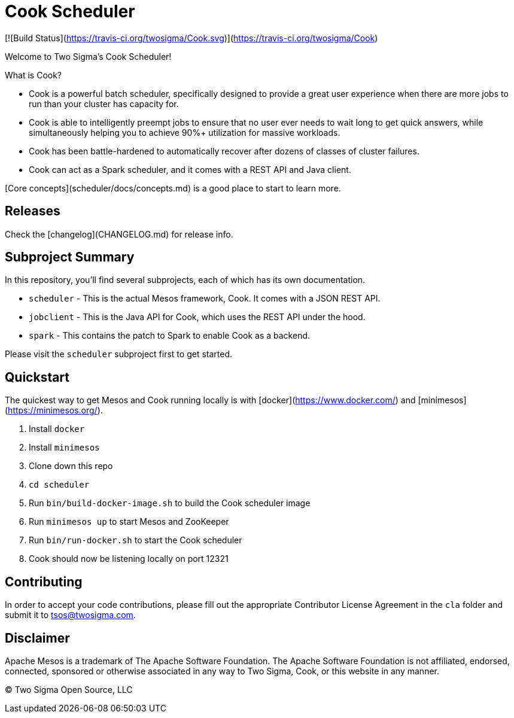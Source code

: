# Cook Scheduler

[![Build Status](https://travis-ci.org/twosigma/Cook.svg)](https://travis-ci.org/twosigma/Cook)

Welcome to Two Sigma's Cook Scheduler!

What is Cook?

- Cook is a powerful batch scheduler, specifically designed to provide a great user experience when there are more jobs to run than your cluster has capacity for.
- Cook is able to intelligently preempt jobs to ensure that no user ever needs to wait long to get quick answers, while simultaneously helping you to achieve 90%+ utilization for massive workloads.
- Cook has been battle-hardened to automatically recover after dozens of classes of cluster failures.
- Cook can act as a Spark scheduler, and it comes with a REST API and Java client.

[Core concepts](scheduler/docs/concepts.md) is a good place to start to learn more.

## Releases 

Check the [changelog](CHANGELOG.md) for release info.

## Subproject Summary

In this repository, you'll find several subprojects, each of which has its own documentation.

* `scheduler` - This is the actual Mesos framework, Cook. It comes with a JSON REST API.
* `jobclient` - This is the Java API for Cook, which uses the REST API under the hood.
* `spark` - This contains the patch to Spark to enable Cook as a backend.

Please visit the `scheduler` subproject first to get started.

## Quickstart

The quickest way to get Mesos and Cook running locally is with [docker](https://www.docker.com/) and [minimesos](https://minimesos.org/). 

1. Install `docker`
2. Install `minimesos`
3. Clone down this repo
4. `cd scheduler`
5. Run `bin/build-docker-image.sh` to build the Cook scheduler image
6. Run `minimesos up` to start Mesos and ZooKeeper
7. Run `bin/run-docker.sh` to start the Cook scheduler
8. Cook should now be listening locally on port 12321

## Contributing

In order to accept your code contributions, please fill out the appropriate Contributor License Agreement in the `cla` folder and submit it to tsos@twosigma.com.

## Disclaimer

Apache Mesos is a trademark of The Apache Software Foundation. The Apache Software Foundation is not affiliated, endorsed, connected, sponsored or otherwise associated in any way to Two Sigma, Cook, or this website in any manner.

&copy; Two Sigma Open Source, LLC
